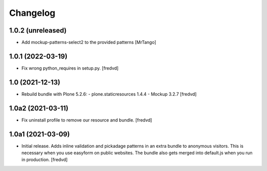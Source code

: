 Changelog
=========


1.0.2 (unreleased)
------------------

- Add mockup-patterns-select2 to the provided patterns [MrTango]


1.0.1 (2022-03-19)
------------------

- Fix wrong python_requires in setup.py. [fredvd]


1.0 (2021-12-13)
----------------

- Rebuild bundle with Plone 5.2.6:
  - plone.staticresources 1.4.4
  - Mockup 3.2.7
  [fredvd]

1.0a2 (2021-03-11)
------------------

- Fix uninstall profile to remove our resource and bundle.
  [fredvd]


1.0a1 (2021-03-09)
------------------

- Initial release. Adds inline validation and pickadage patterns in an extra bundle
  to anonymous visitors. This is necessary when you use easyform on public websites.
  The bundle also gets merged into default.js when you run in production.
  [fredvd]
